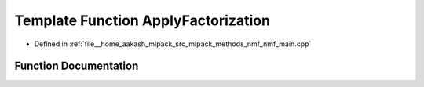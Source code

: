 .. _exhale_function_nmf__main_8cpp_1a9ae1ada5751d6c115448be4f94e7aa50:

Template Function ApplyFactorization
====================================

- Defined in :ref:`file__home_aakash_mlpack_src_mlpack_methods_nmf_nmf_main.cpp`


Function Documentation
----------------------


.. doxygenfunction:: ApplyFactorization(const arma::mat&, const size_t, arma::mat&, arma::mat&)
